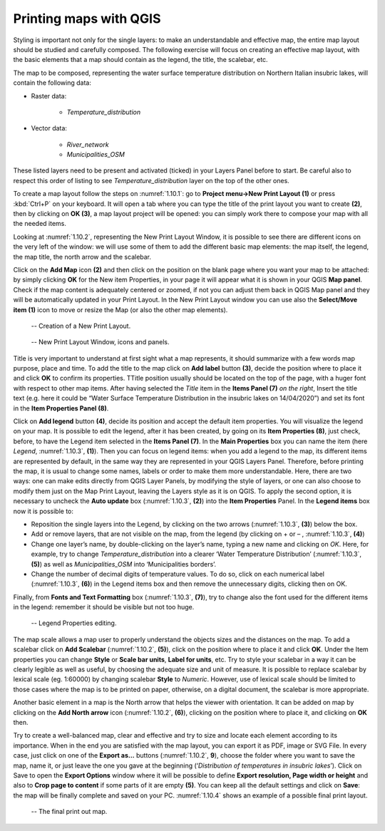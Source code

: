 Printing maps with QGIS
=======================

Styling is important not only for the single layers: to make an understandable and effective map, the entire map layout should be studied and carefully composed. The following exercise will focus on creating an effective map layout, with the basic elements that a map should contain as the legend, the title, the scalebar, etc.

The map to be composed, representing the water surface temperature distribution on Northern Italian insubric lakes, will contain the following data:

- Raster data:

    - *Temperature_distribution*

- Vector data:

    - *River_network*
    - *Municipalities_OSM*

These listed layers need to be present and activated (ticked) in your Layers Panel before to start. Be careful also to respect this order of listing to see *Temperature_distribution* layer on the top of the other ones.

To create a map layout follow the steps on :numref:`1.10.1`: go to **Project menu→New Print Layout (1)** or press :kbd:`Ctrl+P` on your keyboard. It will open a tab where you can type the title of the print layout you want to create **(2)**, then by clicking on **OK (3)**, a map layout project will be opened: you can simply work there to compose your map with all the needed items.

Looking at :numref:`1.10.2`, representing the New Print Layout Window, it is possible to see there are different icons on the very left of the window: we will use some of them to add the different basic map elements: the map itself, the legend, the map title, the north arrow and the scalebar.

Click on the **Add Map** icon **(2)** and then click on the position on the blank page where you want your map to be attached: by simply clicking **OK** for the New item Properties, in your page it will appear what it is shown in your QGIS **Map panel**. Check if the map content is adequately centered or zoomed, if not you can adjust them back in QGIS Map panel and they will be automatically updated in your Print Layout. In the New Print Layout window you can use also the **Select/Move item (1)** icon to move or resize the Map (or also the other map elements).

.. _1.10.1:
.. figure:: /img/1/1.10.1.png
   
    -- Creation of a New Print Layout.

.. _1.10.2:
.. figure:: /img/1/1.10.2.png
   
    -- New Print Layout Window, icons and panels.

Title is very important to understand at first sight what a map represents, it should summarize with a few words map purpose, place and time.  To add the title to the map click on **Add label** button **(3)**, decide the position where to place it and click **OK** to confirm its properties. TTitle position usually should be located on the top of the page, with a huger font with respect to other map items. After having selected the *Title* item in the **Items Panel (7)** *on the right*, Insert the title text (e.g. here it could be “Water Surface Temperature Distribution in the insubric lakes on 14/04/2020”) and set its font in the **Item Properties Panel (8)**.

Click on **Add legend** button **(4)**, decide its position and accept the default item properties. You will visualize the legend on your map. It is possible to edit the legend, after it has been created, by going on its **Item Properties (8)**, just check, before, to have the Legend item selected in the **Items Panel (7)**. In the **Main Properties** box you can name the item (here *Legend*, :numref:`1.10.3`, **(1)**). Then you can focus on legend items: when you add a legend to the map, its different items are represented by default, in the same way they are represented in your QGIS Layers Panel. Therefore, before printing the map, it is usual to change some names, labels or order to make them more understandable. Here, there are two ways: one can make edits directly from QGIS Layer Panels, by modifying the style of layers, or one can also choose to modify them just on the Map Print Layout, leaving the Layers style as it is on QGIS. To apply the second option, it is necessary to uncheck the **Auto update** box (:numref:`1.10.3`, **(2)**) into the **Item Properties** Panel. In the **Legend items** box now it is possible to:

- Reposition the single layers into the Legend, by clicking on the two arrows (:numref:`1.10.3`, **(3)**) below the box.

- Add or remove layers, that are not visible on the map, from the legend (by clicking on + or – ,  :numref:`1.10.3`, **(4)**)

- Change one layer’s name, by double-clicking on the layer’s name, typing a new name and clicking on *OK*. Here, for example, try to change *Temperature_distribution* into a clearer ‘Water Temperature Distribution’ (:numref:`1.10.3`, **(5)**) as well as *Municipalities_OSM* into ‘Municipalities borders’.

- Change the number of decimal digits of temperature values. To do so, click on each numerical label (:numref:`1.10.3`, **(6)**) in the Legend items box and then remove the unnecessary digits, clicking then on OK.

Finally, from **Fonts and Text Formatting** box (:numref:`1.10.3`, **(7)**), try to change also the font used for the different items in the legend: remember it should be visible but not too huge.

.. _1.10.3:
.. figure:: /img/1/1.10.3.png
    :width: 300px
   
    -- Legend Properties editing.

The map scale allows a map user to properly understand the objects sizes and the distances on the map. To add a scalebar click on **Add Scalebar** (:numref:`1.10.2`, **(5)**), click on the position where to place it and click **OK**. Under the Item properties you can change **Style** or **Scale bar units**, **Label for units**, etc. Try to style your scalebar in a way it can be clearly legible as well as useful, by choosing the adequate size and unit of measure. It is possible to replace scalebar by lexical scale (eg. 1:60000) by changing scalebar **Style** to *Numeric*. However, use of lexical scale should be limited to those cases where the map is to be printed on paper, otherwise, on a digital document, the scalebar is more appropriate. 

Another basic element in a map is the North arrow that helps the viewer with orientation. It can be added on map by clicking on the **Add North arrow** icon (:numref:`1.10.2`, **(6)**), clicking on the position where to place it, and clicking on **OK** then.

Try to create a well-balanced map, clear and effective and try to size and locate each element according to its importance. When in the end you are satisfied with the map layout, you can export it as PDF, image or SVG File. In every case, just click on one of the **Export as…** buttons (:numref:`1.10.2`, **9**), choose the folder where you want to save the map, name it, or just leave the one you gave at the beginning (‘*Distribution of temperatures in insubric lakes*’). Click on Save to open the **Export Options** window where it will be possible to define **Export resolution, Page width or height** and also to **Crop page to content** if some parts of it are empty **(5)**. You can keep all the default settings and click on **Save**: the map will be finally complete and saved on your PC. :numref:`1.10.4` shows an example of a possible final print layout.

.. _1.10.4:
.. figure:: /img/1/1.10.4.png
   
    -- The final print out map.